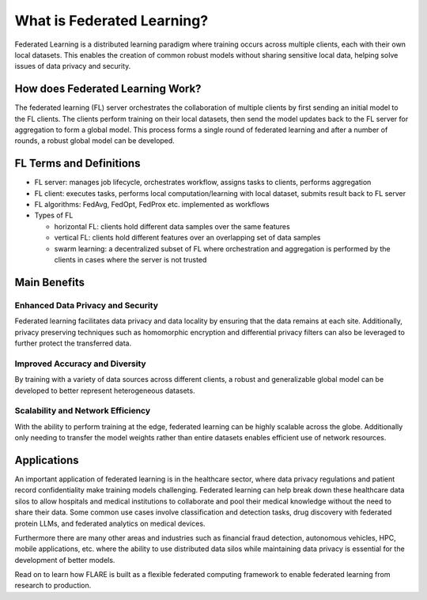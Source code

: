.. _fl_introduction:

###########################
What is Federated Learning?
###########################

Federated Learning is a distributed learning paradigm where training occurs across multiple clients, each with their own local datasets.
This enables the creation of common robust models without sharing sensitive local data, helping solve issues of data privacy and security.

How does Federated Learning Work?
=================================
The federated learning (FL) server orchestrates the collaboration of multiple clients by first sending an initial model to the FL clients.
The clients perform training on their local datasets, then send the model updates back to the FL server for aggregation to form a global model.
This process forms a single round of federated learning and after a number of rounds, a robust global model can be developed.

.. image:: resources/fl_diagram.png
    :height: 500px
    :align: center

FL Terms and Definitions
========================

- FL server: manages job lifecycle, orchestrates workflow, assigns tasks to clients, performs aggregation
- FL client: executes tasks, performs local computation/learning with local dataset, submits result back to FL server
- FL algorithms: FedAvg, FedOpt, FedProx etc. implemented as workflows
- Types of FL

  - horizontal FL: clients hold different data samples over the same features
  - vertical FL: clients hold different features over an overlapping set of data samples
  - swarm learning: a decentralized subset of FL where orchestration and aggregation is performed by the clients in cases where the server is not trusted

Main Benefits
=============

Enhanced Data Privacy and Security
----------------------------------
Federated learning facilitates data privacy and data locality by ensuring that the data remains at each site.
Additionally, privacy preserving techniques such as homomorphic encryption and differential privacy filters can also be leveraged to further protect the transferred data.

Improved Accuracy and Diversity
-------------------------------
By training with a variety of data sources across different clients, a robust and generalizable global model can be developed to better represent heterogeneous datasets.

Scalability and Network Efficiency
----------------------------------
With the ability to perform training at the edge, federated learning can be highly scalable across the globe.
Additionally only needing to transfer the model weights rather than entire datasets enables efficient use of network resources.

Applications
============
An important application of federated learning is in the healthcare sector, where data privacy regulations and patient record confidentiality make training models challenging.
Federated learning can help break down these healthcare data silos to allow hospitals and medical institutions to collaborate and pool their medical knowledge without the need to share their data.
Some common use cases involve classification and detection tasks, drug discovery with federated protein LLMs, and federated analytics on medical devices.

Furthermore there are many other areas and industries such as financial fraud detection, autonomous vehicles, HPC, mobile applications, etc. 
where the ability to use distributed data silos while maintaining data privacy is essential for the development of better models.

Read on to learn how FLARE is built as a flexible federated computing framework to enable federated learning from research to production.